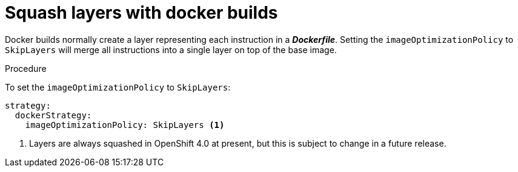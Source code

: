 [id='builds-strategy-docker-squash-layers-{context}']
= Squash layers with docker builds

Docker builds normally create a layer representing each instruction in a 
*_Dockerfile_*. Setting the `imageOptimizationPolicy` to `SkipLayers` will merge 
all instructions into a single layer on top of the base image.

.Procedure

To set the `imageOptimizationPolicy` to `SkipLayers`:
[source, yaml]
----
strategy:
  dockerStrategy:
    imageOptimizationPolicy: SkipLayers <1>
----
<1> Layers are always squashed in OpenShift 4.0 at present, but this is subject to change 
in a future release.
